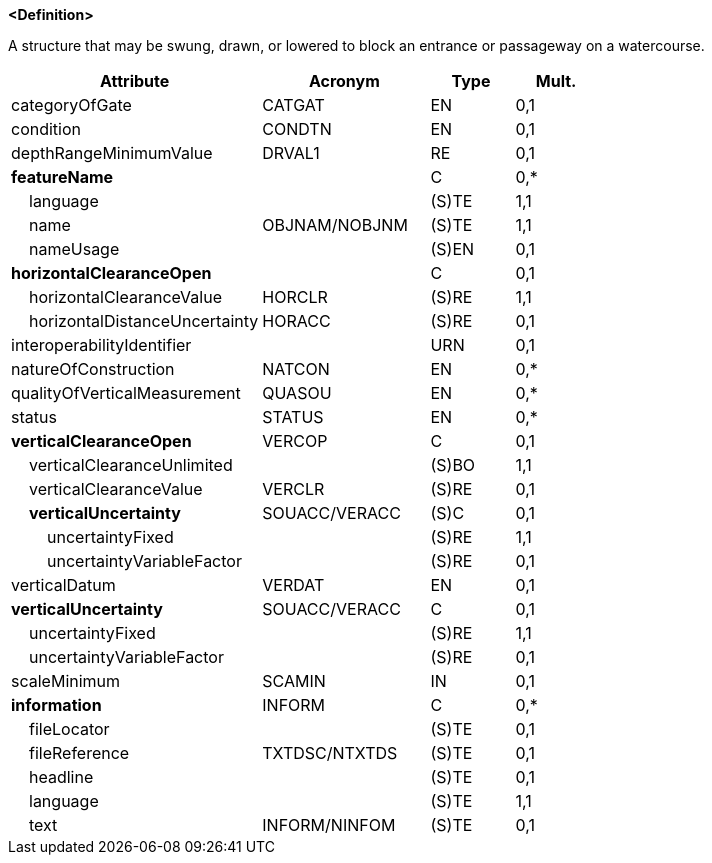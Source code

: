 **<Definition>**

A structure that may be swung, drawn, or lowered to block an entrance or passageway on a watercourse.

[cols="3,2,1,1", options="header"]
|===
|Attribute |Acronym |Type |Mult.

|categoryOfGate|CATGAT|EN|0,1
|condition|CONDTN|EN|0,1
|depthRangeMinimumValue|DRVAL1|RE|0,1
|**featureName**||C|0,*
|    [.red]#language#||(S)TE|1,1
|    [.red]#name#|OBJNAM/NOBJNM|(S)TE|1,1
|    nameUsage||(S)EN|0,1
|**horizontalClearanceOpen**||C|0,1
|    [.red]#horizontalClearanceValue#|HORCLR|(S)RE|1,1
|    horizontalDistanceUncertainty|HORACC|(S)RE|0,1
|interoperabilityIdentifier||URN|0,1
|natureOfConstruction|NATCON|EN|0,*
|qualityOfVerticalMeasurement|QUASOU|EN|0,*
|status|STATUS|EN|0,*
|**verticalClearanceOpen**|VERCOP|C|0,1
|    [.red]#verticalClearanceUnlimited#||(S)BO|1,1
|    verticalClearanceValue|VERCLR|(S)RE|0,1
|    **verticalUncertainty**|SOUACC/VERACC|(S)C|0,1
|        [.red]#uncertaintyFixed#||(S)RE|1,1
|        uncertaintyVariableFactor||(S)RE|0,1
|verticalDatum|VERDAT|EN|0,1
|**verticalUncertainty**|SOUACC/VERACC|C|0,1
|    [.red]#uncertaintyFixed#||(S)RE|1,1
|    uncertaintyVariableFactor||(S)RE|0,1
|scaleMinimum|SCAMIN|IN|0,1
|**information**|INFORM|C|0,*
|    fileLocator||(S)TE|0,1
|    fileReference|TXTDSC/NTXTDS|(S)TE|0,1
|    headline||(S)TE|0,1
|    [.red]#language#||(S)TE|1,1
|    text|INFORM/NINFOM|(S)TE|0,1
|===

// include::../features_rules/Gate_rules.adoc[tag=Gate]
